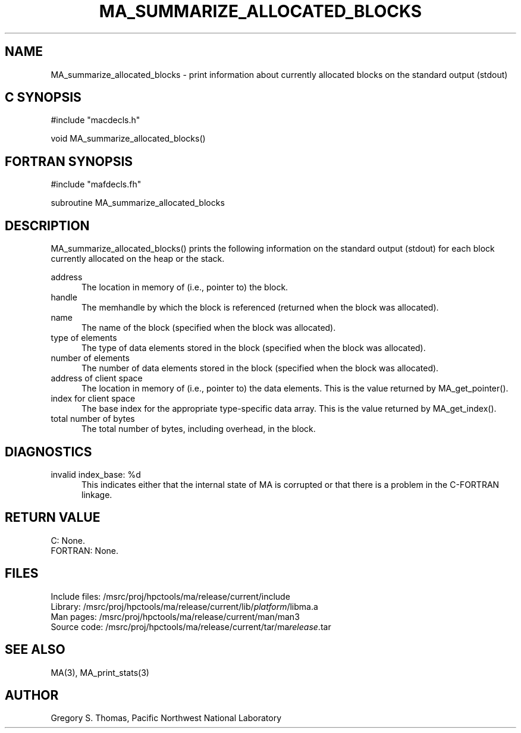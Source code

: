 .TH MA_SUMMARIZE_ALLOCATED_BLOCKS 3 "20 February 1997" "MA Release 1.8" " "
.SH NAME
MA_summarize_allocated_blocks -
print information about currently allocated blocks
on the standard output (stdout)
.SH "C SYNOPSIS"
.nf
#include "macdecls.h"

void MA_summarize_allocated_blocks()
.fi
.SH "FORTRAN SYNOPSIS"
.nf
#include "mafdecls.fh"

subroutine MA_summarize_allocated_blocks
.fi
.SH DESCRIPTION
MA_summarize_allocated_blocks() prints the following information
on the standard output (stdout)
for each block currently allocated on the heap or the stack.

address
.in +0.5i
The location in memory of (i.e., pointer to) the block.
.in
handle
.in +0.5i
The memhandle by which the block is referenced
(returned when the block was allocated).
.in
name
.in +0.5i
The name of the block
(specified when the block was allocated).
.in
type of elements
.in +0.5i
The type of data elements stored in the block
(specified when the block was allocated).
.in
number of elements
.in +0.5i
The number of data elements stored in the block
(specified when the block was allocated).
.in
address of client space
.in +0.5i
The location in memory of (i.e., pointer to) the data elements.
This is the value returned by MA_get_pointer().
.in
index for client space
.in +0.5i
The base index for the appropriate type-specific data array.
This is the value returned by MA_get_index().
.in
total number of bytes
.in +0.5i
The total number of bytes, including overhead, in the block.
.in
.\" .SH USAGE
.SH DIAGNOSTICS
invalid index_base: %d
.in +0.5i
This indicates either that the internal state of MA is corrupted
or that there is a problem in the C-FORTRAN linkage.
.in
.SH "RETURN VALUE"
C: None.
.br
FORTRAN: None.
.\" .SH NOTES
.SH FILES
.nf
Include files: /msrc/proj/hpctools/ma/release/current/include
Library:       /msrc/proj/hpctools/ma/release/current/lib/\fIplatform\fR/libma.a
Man pages:     /msrc/proj/hpctools/ma/release/current/man/man3
Source code:   /msrc/proj/hpctools/ma/release/current/tar/ma\fIrelease\fR.tar
.fi
.SH "SEE ALSO"
.na
MA(3),
MA_print_stats(3)
.ad
.SH AUTHOR
Gregory S. Thomas, Pacific Northwest National Laboratory
